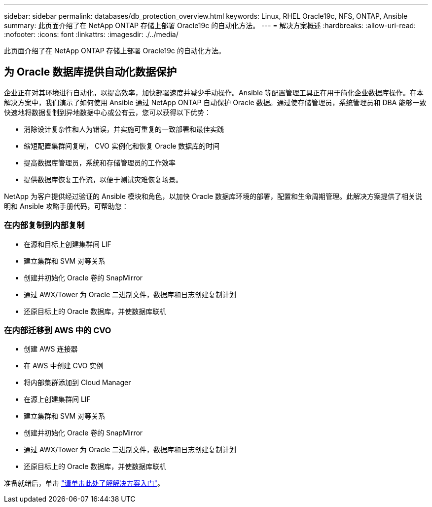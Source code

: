 ---
sidebar: sidebar 
permalink: databases/db_protection_overview.html 
keywords: Linux, RHEL Oracle19c, NFS, ONTAP, Ansible 
summary: 此页面介绍了在 NetApp ONTAP 存储上部署 Oracle19c 的自动化方法。 
---
= 解决方案概述
:hardbreaks:
:allow-uri-read: 
:nofooter: 
:icons: font
:linkattrs: 
:imagesdir: ./../media/


[role="lead"]
此页面介绍了在 NetApp ONTAP 存储上部署 Oracle19c 的自动化方法。



== 为 Oracle 数据库提供自动化数据保护

企业正在对其环境进行自动化，以提高效率，加快部署速度并减少手动操作。Ansible 等配置管理工具正在用于简化企业数据库操作。在本解决方案中，我们演示了如何使用 Ansible 通过 NetApp ONTAP 自动保护 Oracle 数据。通过使存储管理员，系统管理员和 DBA 能够一致快速地将数据复制到异地数据中心或公有云，您可以获得以下优势：

* 消除设计复杂性和人为错误，并实施可重复的一致部署和最佳实践
* 缩短配置集群间复制， CVO 实例化和恢复 Oracle 数据库的时间
* 提高数据库管理员，系统和存储管理员的工作效率
* 提供数据库恢复工作流，以便于测试灾难恢复场景。


NetApp 为客户提供经过验证的 Ansible 模块和角色，以加快 Oracle 数据库环境的部署，配置和生命周期管理。此解决方案提供了相关说明和 Ansible 攻略手册代码，可帮助您：



=== 在内部复制到内部复制

* 在源和目标上创建集群间 LIF
* 建立集群和 SVM 对等关系
* 创建并初始化 Oracle 卷的 SnapMirror
* 通过 AWX/Tower 为 Oracle 二进制文件，数据库和日志创建复制计划
* 还原目标上的 Oracle 数据库，并使数据库联机




=== 在内部迁移到 AWS 中的 CVO

* 创建 AWS 连接器
* 在 AWS 中创建 CVO 实例
* 将内部集群添加到 Cloud Manager
* 在源上创建集群间 LIF
* 建立集群和 SVM 对等关系
* 创建并初始化 Oracle 卷的 SnapMirror
* 通过 AWX/Tower 为 Oracle 二进制文件，数据库和日志创建复制计划
* 还原目标上的 Oracle 数据库，并使数据库联机


准备就绪后，单击 link:db_protection_getting_started.html["请单击此处了解解决方案入门"]。
